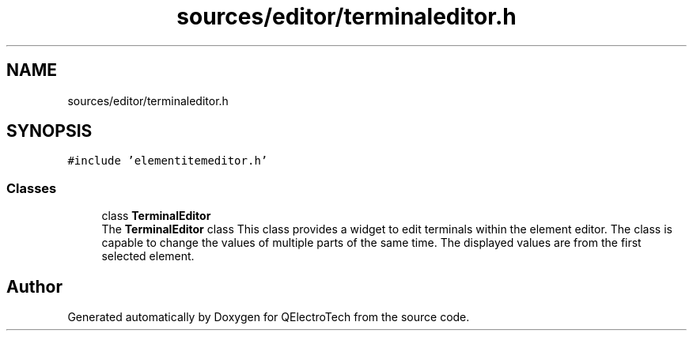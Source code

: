.TH "sources/editor/terminaleditor.h" 3 "Thu Aug 27 2020" "Version 0.8-dev" "QElectroTech" \" -*- nroff -*-
.ad l
.nh
.SH NAME
sources/editor/terminaleditor.h
.SH SYNOPSIS
.br
.PP
\fC#include 'elementitemeditor\&.h'\fP
.br

.SS "Classes"

.in +1c
.ti -1c
.RI "class \fBTerminalEditor\fP"
.br
.RI "The \fBTerminalEditor\fP class This class provides a widget to edit terminals within the element editor\&. The class is capable to change the values of multiple parts of the same time\&. The displayed values are from the first selected element\&. "
.in -1c
.SH "Author"
.PP 
Generated automatically by Doxygen for QElectroTech from the source code\&.

